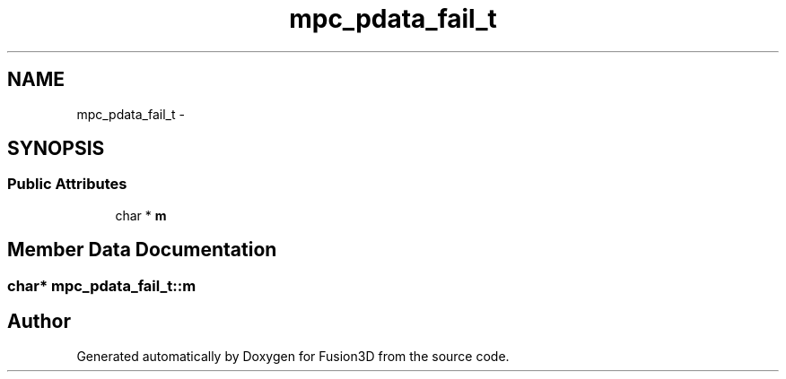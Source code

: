 .TH "mpc_pdata_fail_t" 3 "Tue Nov 24 2015" "Version 0.0.0.1" "Fusion3D" \" -*- nroff -*-
.ad l
.nh
.SH NAME
mpc_pdata_fail_t \- 
.SH SYNOPSIS
.br
.PP
.SS "Public Attributes"

.in +1c
.ti -1c
.RI "char * \fBm\fP"
.br
.in -1c
.SH "Member Data Documentation"
.PP 
.SS "char* mpc_pdata_fail_t::m"


.SH "Author"
.PP 
Generated automatically by Doxygen for Fusion3D from the source code\&.
